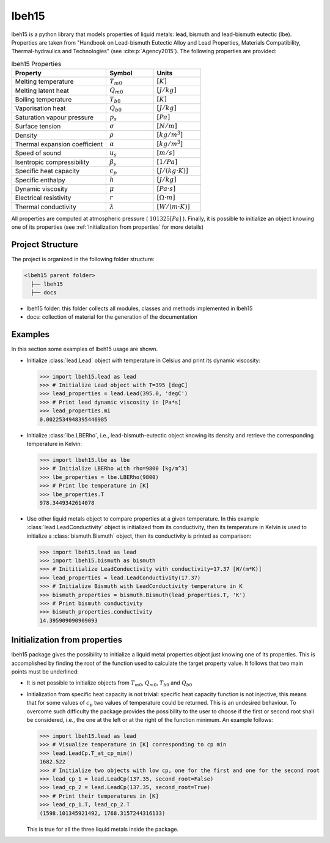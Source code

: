 ======
lbeh15
======

lbeh15 is a python library that models properties of liquid metals: lead, bismuth and lead-bismuth eutectic (lbe).
Properties are taken from "Handbook on Lead-bismuth Eutectic Alloy and Lead Properties, Materials Compatibility, Thermal-hydraulics and Technologies"
(see :cite:p:`Agency2015`). The following properties are provided: 

.. list-table:: lbeh15 Properties
   :widths: 50 25 25
   :header-rows: 1

   * - Property
     - Symbol
     - Units
   * - Melting temperature
     - :math:`T_{m0}`
     - :math:`[K]`
   * - Melting latent heat
     - :math:`Q_{m0}`
     - :math:`[J/kg]`
   * - Boiling temperature
     - :math:`T_{b0}`
     - :math:`[K]`
   * - Vaporisation heat
     - :math:`Q_{b0}`
     - :math:`[J/kg]`
   * - Saturation vapour pressure
     - :math:`p_s`
     - :math:`[Pa]`
   * - Surface tension
     - :math:`\sigma`
     - :math:`[N/m]`
   * - Density
     - :math:`\rho`
     - :math:`[kg/m^3]`
   * - Thermal expansion coefficient
     - :math:`\alpha`
     - :math:`[kg/m^3]`
   * - Speed of sound
     - :math:`u_s`
     - :math:`[m/s]`
   * - Isentropic compressibility
     - :math:`\beta_s`
     - :math:`[1/Pa]`
   * - Specific heat capacity
     - :math:`c_p`
     - :math:`[J/(kg{\cdot}K)]`
   * - Specific enthalpy
     - :math:`h`
     - :math:`[J/kg]`
   * - Dynamic viscosity
     - :math:`\mu`
     - :math:`[Pa{\cdot}s]`
   * - Electrical resistivity
     - :math:`r`
     - :math:`[{\Omega}{\cdot}m]`
   * - Thermal conductivity
     - :math:`\lambda`
     - :math:`[W/(m{\cdot}K)]`

All properties are computed at atmospheric pressure ( :math:`101325 [Pa]` ). Finally, 
it is possible to initialize an object knowing one of its properties (see :ref:`Initialization from properties`
for more details)

Project Structure
*****************
The project is organized in the following folder structure:

.. code:: bash

  <lbeh15 parent folder>
    ├── lbeh15
    ├── docs

- lbeh15 folder: this folder collects all modules, classes and methods implemented in lbeh15
- docs: collection of material for the generation of the documentation


Examples
********
In this section some examples of lbeh15 usage are shown.

- Initialize :class:`lead.Lead` object with temperature in Celsius
  and print its dynamic viscosity:

  >>> import lbeh15.lead as lead
  >>> # Initialize Lead object with T=395 [degC]
  >>> lead_properties = lead.Lead(395.0, 'degC')
  >>> # Print lead dynamic viscosity in [Pa*s]
  >>> lead_properties.mi
  0.0022534948395446985

- Initialize :class:`lbe.LBERho`, i.e., lead-bismuth-eutectic object knowing its density
  and retrieve the corresponding temperature in Kelvin:

  >>> import lbeh15.lbe as lbe
  >>> # Initialize LBERho with rho=9800 [kg/m^3]
  >>> lbe_properties = lbe.LBERho(9800)
  >>> # Print lbe temperature in [K]
  >>> lbe_properties.T
  978.3449342614078

- Use other liquid metals object to compare properties at a given temperature. In this 
  example :class:`lead.LeadConductivity` object is initialized from its conductivity, then its temperature in Kelvin
  is used to initialize a :class:`bismuth.Bismuth` object, then its conductivity is printed as comparison:

  >>> import lbeh15.lead as lead
  >>> import lbeh15.bismuth as bismuth
  >>> # Inititialize LeadConductivity with conductivity=17.37 [W/(m*K)]
  >>> lead_properties = lead.LeadConductivity(17.37)
  >>> # Initialize Bismuth with LeadConductivity temperature in K
  >>> bismuth_properties = bismuth.Bismuth(lead_properties.T, 'K')
  >>> # Print bismuth conductivity
  >>> bismuth_properties.conductivity
  14.395909090909093


.. _Initialization from properties:

Initialization from properties
******************************

lbeh15 package gives the possibility to initialize a liquid metal properties object just knowing one of its
properties. This is accomplished by finding the root of the function used to calculate the target property value.
It follows that two main points must be underlined: 

- It is not possible to initialize objects from :math:`T_{m0}`, :math:`Q_{m0}`, :math:`T_{b0}` and :math:`Q_{b0}`
- Initialization from specific heat capacity is not trivial: specific heat capacity function is not injective, 
  this means that for some values of :math:`c_p` two values of temperature could be returned. This is an undesired
  behaviour. To overcome such difficulty the package provides the possibility to the user to choose if the first or
  second root shall be considered, i.e., the one at the left or at the right of the function minimum. An example follows:

  >>> import lbeh15.lead as lead
  >>> # Visualize temperature in [K] corresponding to cp min
  >>> lead.LeadCp.T_at_cp_min()
  1682.522
  >>> # Initialize two objects with low cp, one for the first and one for the second root
  >>> lead_cp_1 = lead.LeadCp(137.35, second_root=False)
  >>> lead_cp_2 = lead.LeadCp(137.35, second_root=True)
  >>> # Print their temperatures in [K]
  >>> lead_cp_1.T, lead_cp_2.T
  (1598.101345921492, 1768.3157244316133)

  This is true for all the three liquid metals inside the package. 
